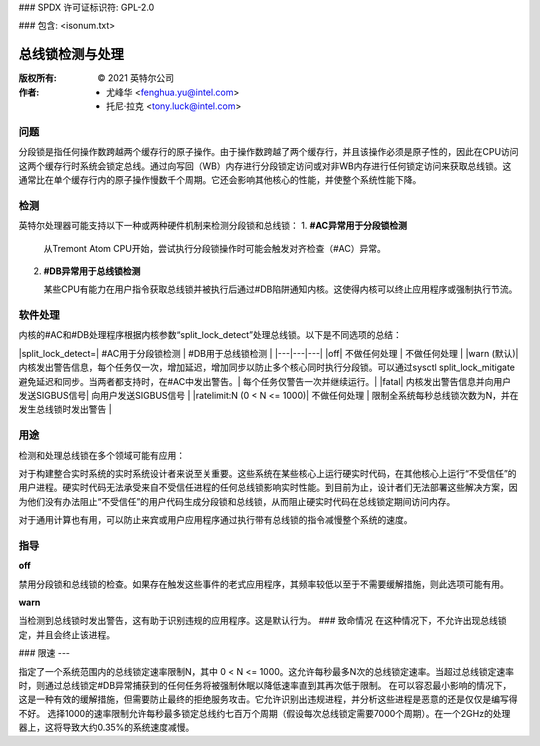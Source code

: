 ### SPDX 许可证标识符: GPL-2.0

### 包含: <isonum.txt>

=================================
总线锁检测与处理
=================================

:版权所有: © 2021 英特尔公司
:作者: - 尤峰华 <fenghua.yu@intel.com>
          - 托尼·拉克 <tony.luck@intel.com>

问题
====

分段锁是指任何操作数跨越两个缓存行的原子操作。由于操作数跨越了两个缓存行，并且该操作必须是原子性的，因此在CPU访问这两个缓存行时系统会锁定总线。通过向写回（WB）内存进行分段锁定访问或对非WB内存进行任何锁定访问来获取总线锁。这通常比在单个缓存行内的原子操作慢数千个周期。它还会影响其他核心的性能，并使整个系统性能下降。

检测
=====

英特尔处理器可能支持以下一种或两种硬件机制来检测分段锁和总线锁：
1. **#AC异常用于分段锁检测**

   从Tremont Atom CPU开始，尝试执行分段锁操作时可能会触发对齐检查（#AC）异常。
   
2. **#DB异常用于总线锁检测**

   某些CPU有能力在用户指令获取总线锁并被执行后通过#DB陷阱通知内核。这使得内核可以终止应用程序或强制执行节流。

软件处理
========

内核的#AC和#DB处理程序根据内核参数“split_lock_detect”处理总线锁。以下是不同选项的总结：

|split_lock_detect=| #AC用于分段锁检测 | #DB用于总线锁检测 |
|---|---|---|
|off| 不做任何处理 | 不做任何处理 |
|warn (默认)| 内核发出警告信息，每个任务仅一次，增加延迟，增加同步以防止多个核心同时执行分段锁。可以通过sysctl split_lock_mitigate避免延迟和同步。当两者都支持时，在#AC中发出警告。| 每个任务仅警告一次并继续运行。|
|fatal| 内核发出警告信息并向用户发送SIGBUS信号| 向用户发送SIGBUS信号 |
|ratelimit:N (0 < N <= 1000)| 不做任何处理 | 限制全系统每秒总线锁次数为N，并在发生总线锁时发出警告 |

用途
====

检测和处理总线锁在多个领域可能有应用：

对于构建整合实时系统的实时系统设计者来说至关重要。这些系统在某些核心上运行硬实时代码，在其他核心上运行“不受信任”的用户进程。硬实时代码无法承受来自不受信任进程的任何总线锁影响实时性能。到目前为止，设计者们无法部署这些解决方案，因为他们没有办法阻止“不受信任”的用户代码生成分段锁和总线锁，从而阻止硬实时代码在总线锁定期间访问内存。

对于通用计算也有用，可以防止来宾或用户应用程序通过执行带有总线锁的指令减慢整个系统的速度。

指导
====

**off**

禁用分段锁和总线锁的检查。如果存在触发这些事件的老式应用程序，其频率较低以至于不需要缓解措施，则此选项可能有用。

**warn**

当检测到总线锁时发出警告，这有助于识别违规的应用程序。这是默认行为。
### 致命情况
在这种情况下，不允许出现总线锁定，并且会终止该进程。

### 限速
---

指定了一个系统范围内的总线锁定速率限制N，其中 0 < N <= 1000。这允许每秒最多N次的总线锁定速率。当超过总线锁定速率时，则通过总线锁定#DB异常捕获到的任何任务将被强制休眠以降低速率直到其再次低于限制。
在可以容忍最小影响的情况下，这是一种有效的缓解措施，但需要防止最终的拒绝服务攻击。它允许识别出违规进程，并分析这些进程是恶意的还是仅仅是编写得不好。
选择1000的速率限制允许每秒最多锁定总线约七百万个周期（假设每次总线锁定需要7000个周期）。在一个2GHz的处理器上，这将导致大约0.35%的系统速度减慢。
